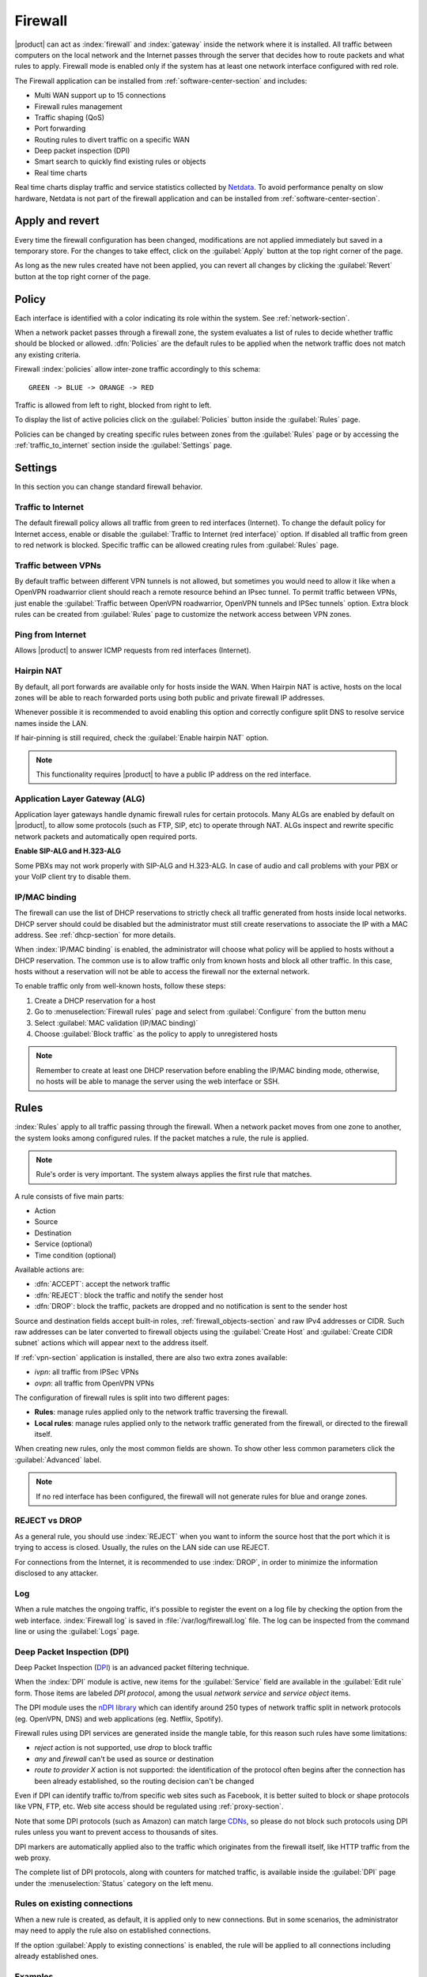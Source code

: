 .. _firewall-section:

========
Firewall
========

|product| can act as :index:`firewall` and :index:`gateway` inside the network where it is installed.
All traffic between computers on the local network and the Internet passes through the server that decides how to 
route packets and what rules to apply.
Firewall mode is enabled only if the system has at least one network interface configured with red role.

The Firewall application can be installed from :ref:`software-center-section` and includes:
 
* Multi WAN support up to 15 connections
* Firewall rules management
* Traffic shaping (QoS)
* Port forwarding
* Routing rules to divert traffic on a specific WAN
* Deep packet inspection (DPI)
* Smart search to quickly find existing rules or objects
* Real time charts

Real time charts display traffic and service statistics collected by `Netdata <https://www.netdata.cloud/>`_.
To avoid performance penalty on slow hardware, Netdata is not part of the firewall application and can be installed from :ref:`software-center-section`.

.. _apply_revert-section:

Apply and revert
================

Every time the firewall configuration has been changed, modifications are not applied immediately but saved in a temporary store.
For the changes to take effect, click on the :guilabel:`Apply` button at the top right corner of the page.

As long as the new rules created have not been applied, you can revert all changes by clicking the :guilabel:`Revert` button at the top right corner of the page.

.. _policy-section:

Policy
======

Each interface is identified with a color indicating its role within the system.
See :ref:`network-section`.

When a network packet passes through a firewall zone, the system evaluates a list of rules to decide whether 
traffic should be blocked or allowed. 
:dfn:`Policies` are the default rules to be applied when the network traffic does not match any existing criteria.

Firewall :index:`policies` allow inter-zone traffic accordingly to this schema: ::

 GREEN -> BLUE -> ORANGE -> RED

Traffic is allowed from left to right, blocked from right to left.

To display the list of active policies click on the :guilabel:`Policies` button inside the :guilabel:`Rules` page.

Policies can be changed by creating specific rules between zones from the :guilabel:`Rules` page or by accessing
the :ref:`traffic_to_internet` section inside the :guilabel:`Settings` page.

.. _firewall_settings-section:

Settings
========

In this section you can change standard firewall behavior.

.. _traffic_to_internet-section:

Traffic to Internet
-------------------

The default firewall policy allows all traffic from green to red interfaces (Internet).
To change the default policy for Internet access, enable or disable the :guilabel:`Traffic to Internet (red interface)` option.
If disabled all traffic from green to red network is blocked. Specific traffic can be allowed creating rules from :guilabel:`Rules` page.

Traffic between VPNs
--------------------

By default traffic between different VPN tunnels is not allowed, but sometimes you would need to allow it like when a OpenVPN roadwarrior client should
reach a remote resource behind an IPsec tunnel.
To permit traffic between VPNs, just enable the :guilabel:`Traffic between OpenVPN roadwarrior, OpenVPN tunnels and IPSec tunnels` option.
Extra block rules can be created from :guilabel:`Rules` page to customize the network access between VPN zones.

Ping from Internet
------------------

Allows |product| to answer ICMP requests from red interfaces (Internet).

.. _hairpin-section:

Hairpin NAT
-----------

By default, all port forwards are available only for hosts inside the WAN.
When Hairpin NAT is active, hosts on the local zones will be able to reach forwarded ports using both public and private firewall IP addresses.

Whenever possible it is recommended to avoid enabling this option and correctly configure split DNS to resolve service names inside the LAN.

If hair-pinning is still required, check the :guilabel:`Enable hairpin NAT` option.

.. note::

  This functionality requires |product| to have a public IP address on the red interface.


Application Layer Gateway (ALG)
-------------------------------

Application layer gateways handle dynamic firewall rules for certain protocols.
Many ALGs are enabled by default on |product|, to allow some protocols (such as FTP, SIP, etc) to operate through NAT.
ALGs inspect and rewrite specific network packets and automatically open required ports.

**Enable SIP-ALG and H.323-ALG**

Some PBXs may not work properly with SIP-ALG and H.323-ALG. In case of audio and call problems with your PBX or your VoIP client try to disable them.

.. _firewall_mac_binding-section:

IP/MAC binding
--------------

The firewall can use the list of DHCP reservations to strictly check all traffic generated from hosts inside local networks.
DHCP server should could be disabled but the administrator must still create reservations to associate the IP with a MAC address.
See :ref:`dhcp-section` for more details.

When :index:`IP/MAC binding` is enabled, the administrator will choose what policy will be applied to hosts without a DHCP reservation.
The common use is to allow traffic only from known hosts and block all other traffic. 
In this case, hosts without a reservation will not be able to access the firewall nor the external network.

To enable traffic only from well-known hosts, follow these steps:

1. Create a DHCP reservation for a host
2. Go to :menuselection:`Firewall rules` page and select from :guilabel:`Configure` from the button menu
3. Select :guilabel:`MAC validation (IP/MAC binding)`
4. Choose :guilabel:`Block traffic` as the policy to apply to unregistered hosts


.. note:: Remember to create at least one DHCP reservation before enabling the IP/MAC binding mode,
   otherwise, no hosts will be able to manage the server using the web interface or SSH.


.. _firewall-rules-section:

Rules
=====

:index:`Rules` apply to all traffic passing through the firewall.
When a network packet moves from one zone to another, the system looks among configured rules. 
If the packet matches a rule, the rule is applied.

.. note:: Rule's order is very important. The system always applies the first rule that matches.

A rule consists of five main parts:

* Action
* Source 
* Destination
* Service (optional)
* Time condition (optional)


Available actions are:

* :dfn:`ACCEPT`: accept the network traffic
* :dfn:`REJECT`: block the traffic and notify the sender host 
* :dfn:`DROP`: block the traffic, packets are dropped and no notification is sent to the sender host

Source and destination fields accept built-in roles, :ref:`firewall_objects-section` and raw IPv4 addresses or CIDR.
Such raw addresses can be later converted to firewall objects using the :guilabel:`Create Host` and
:guilabel:`Create CIDR subnet` actions which will appear next to the address itself.
  
If :ref:`vpn-section` application is installed, there are also two extra zones available:

* *ivpn*: all traffic from IPSec VPNs
* *ovpn*: all traffic from OpenVPN VPNs

The configuration of firewall rules is split into two different pages:

* **Rules**: manage rules applied only to the network traffic traversing the firewall.
* **Local rules**: manage rules applied only to the network traffic generated from the firewall, 
  or directed to the firewall itself.

When creating new rules, only the most common fields are shown. To show other less common parameters click the :guilabel:`Advanced` label.

.. note:: If no red interface has been configured, the firewall will not generate rules for blue and orange zones.

REJECT vs DROP
--------------

As a general rule, you should use :index:`REJECT` when you want to inform the source host that the port which it 
is trying to access is closed. 
Usually, the rules on the LAN side can use REJECT.

For connections from the Internet, it is recommended to use :index:`DROP`, in order to minimize the information disclosed to any 
attacker.

Log
---

When a rule matches the ongoing traffic, it's possible to register the event on a log file by checking the option from the web interface.
:index:`Firewall log` is saved in :file:`/var/log/firewall.log` file.
The log can be inspected from the command line or using the :guilabel:`Logs` page.

Deep Packet Inspection (DPI)
----------------------------

Deep Packet Inspection (`DPI <https://en.wikipedia.org/wiki/Deep_packet_inspection>`_) is an advanced packet filtering technique.

When the :index:`DPI` module is active, new items for the :guilabel:`Service`
field are available in the :guilabel:`Edit rule` form. Those items are
labeled *DPI protocol*, among the usual *network service* and *service object*
items.

The DPI module uses the `nDPI library <https://www.ntop.org/products/deep-packet-inspection/ndpi/>`_
which can identify around 250 types of network traffic split in network protocols
(eg. OpenVPN, DNS) and web applications (eg. Netflix, Spotify).

Firewall rules using DPI services are generated inside the mangle table, for this reason
such rules have some limitations:

- `reject` action is not supported, use `drop` to block traffic
- `any` and `firewall` can't be used as source or destination
- `route to provider X` action is not supported: the identification of the protocol
  often begins after the connection has been already established, so the routing decision can't be changed

Even if DPI can identify traffic to/from specific web sites such as Facebook,
it is better suited to block or shape protocols like VPN, FTP, etc.
Web site access should be regulated using :ref:`proxy-section`.

Note that some DPI protocols (such as Amazon) can match large `CDNs <https://it.wikipedia.org/wiki/Content_Delivery_Network>`_,
so please do not block such protocols using DPI rules unless you want to prevent access to thousands of sites.

DPI markers are automatically applied also to the traffic
which originates from the firewall itself, like HTTP traffic from the web proxy.

The complete list of DPI protocols, along with counters for matched traffic, is available inside the :guilabel:`DPI` page
under the :menuselection:`Status` category on the left menu.

Rules on existing connections
-----------------------------

When a new rule is created, as default, it is applied only to new connections.
But in some scenarios, the administrator may need to apply the rule also on established connections.

If the option :guilabel:`Apply to existing connections` is enabled, the rule will be applied to all connections including already established ones.


Examples
--------

Below there are some examples of rules. 

Block all DNS traffic from the LAN to the Internet: 

* Action: REJECT 
* Source: green 
* Destination: red 
* Service: DNS (UDP port 53) 

Allow guest's network to access all the services listening on Server1: 

* Action: ACCEPT 
* Source: blue 
* Destination: Server1 
* Service: -

.. _wan-section:

WAN
===

The term :dfn:`WAN` (Wide Area Network) refers to a public network outside the server, usually connected to the Internet. 
A :dfn:`provider` is the company that actually manages the :index:`WAN` link.

All WAN network interfaces are labeled with the red role and are listed on the top of the page, just below bandwidth usage charts.
Rules can be created under the :guilabel:`Rules` section on the same page.

If the server has two or more configured red interfaces, it is required to correctly fill, 
:guilabel:`Download bandwidth` and :guilabel:`Upload bandwidth` fields from the :guilabel:`Network` page.
Download and upload bandwidth can be automatically calculated using the :guilabel:`Speedtest` button.

Each provider represents a WAN connection and is associated with a network adapter. 
Each provider defines a :dfn:`weight`: the higher the weight, the higher the priority of the network card associated with the provider. 

The system can use WAN connections in two modes: 

* :dfn:`Balance`: all providers are used simultaneously according to their weight 
* :dfn:`Active backup`: providers are used one at a fly from the one with the highest weight. If the provider you are using loses its connection, all traffic will be diverted to the next provider.

To determine the status of a provider, the system sends an ICMP packet (ping) at regular intervals.
If the number of dropped packets exceeds a certain threshold, the provider is disabled.

The administrator can configure the sensitivity of the monitoring through the following parameters:

* Percentage of lost packets
* Number of consecutive lost packets
* Interval in seconds between sent packets

To change WAN mode and link monitoring options click on :guilabel:`Configure` button.

The network traffic can be routed to specific WANs by creating rules inside the :guilabel:`Rules` section on this page.
After creating or editing rules, make sure to apply the changes. See :ref:`<apply_revert-section>` for details.


Example
-------

Given two configured providers:

* Provider1: network interface eth1, weight 100
* Provider2: network interface eth0, weight 50

If balanced mode is selected, the server will route a double number of connections on Provider1 over Provider2.

If active backup mode is selected, the server will route all connections on Provider1; only if Provider1 becomes
unavailable the connections will be redirected to Provider2.

.. _port_forward-section:

Port forward
============

The firewall blocks requests from public networks to private ones. 
For example, if a web server is running inside the LAN, only computers on the local network can access the service in the green zone. 
Any request made by a user outside the local network is blocked. 

To allow any external user access to the web server you must create a :dfn:`port forward`.
A :index:`port forward` is a rule that allows limited access to resources from outside of the LAN. 

When you configure the server, you must choose the listening ports. The traffic from red interfaces will be redirected to selected ports.
In the case of a web server, listening ports are usually port 80 (HTTP) and 443 (HTTPS). 

When you create a port forward, you must specify at least the following parameters: 

* The source port
* The destination port, which can be different from the origin port
* The network protocol like TCP, UDP, TCP & UDP, AH, ESP or GRE
* The address of the internal host to which the traffic should be redirected
* It's possible to specify a port range using a colon as the separator in the source port field (eg: 1000:2000), in this case, the destination port field must be left empty

Port forwards are grouped by destination host and support raw IP addresses along with firewall objects.

By default, all port forwards are available only for hosts inside the WAN, see :ref:`hairpin-section` to change such behavior.

Example
-------

Given the following scenario:

* Internal server with IP 192.168.1.10, named Server1
* Web server listening on port 80 on Server1
* SSH server listening on port 22 on Server1
* Other services in the port range between 5000 and 6000  on Server1

If you want to make the web server available directly from public networks, you must create a rule like this:

* origin port: 80
* destination port: 80
* host address: 192.168.1.10

All incoming traffic on the firewall's red interfaces on port 80, will be redirected to port 80 on Server1.

In case you want to make accessible from outside the SSH server on port 2222, you will have to create a port forward like this:

* origin port: 2222
* destination port: 22
* host address: 192.168.1.10

All incoming traffic on the firewall's red interfaces on port 2222, will be redirected to port 22 on Server1.
 
In case you want to make accessible from outside the server on the whole port range between 5000 and 6000, you will have to create a port forward like this:

* origin port: 5000:6000
* destination port: 
* host address: 192.168.1.10

All incoming traffic on the firewall's red interfaces on the port range between 5000 and 6000 will be redirected to the same ports on Server1.

Limiting access
---------------

By default, the field access to port forward is granted to anyone.
You can restrict access to port forward only from some IP addresses or networks by adding entries to :guilabel:`Restrict access to` field.
This configuration is useful when services should be available only from trusted IPs or networks. 

Example of valid entries:

* ``10.2.10.4``: enable port forward for traffic coming from 10.2.10.4 IP
* ``10.2.10.0/24``: enable port forward only for traffic coming from 10.2.10.0/24 network

.. _snat-section:

SNAT 1:1
========

One-to-one :index:`source NAT` (:index:`SNAT`) is a way to make systems behind a firewall and configured with private IP addresses appear to have public IP addresses.
If you have a bunch of public IP addresses and if you want to associate one of these to a specific network host, :index:`NAT 1:1` is the way.
SNAT is available only if there is at least one IP alias configured on red network interfaces.

This feature only applies to network traffic from a host inside the local network to the public Internet.
It does not affect in any way the traffic from the Internet toward the alias IP. If you need to route some specific traffic to the internal host use the port forward as usual.

If you need to route all traffic to the internal host (not recommended!) use a port forward with protocol TCP & UDP and source port 1:65535.


Example
-------

In our network we have a host called ``example_host`` with IP ``192.168.5.122``. We have also associated a public IP address ``89.95.145.226`` as an alias of ``eth0`` interface (``RED``).

We want to map our internal host (``example_host`` - ``192.168.5.122``) with public IP ``89.95.145.226``.

In the :guilabel:`NAT 1:1` panel, we choose for the IP ``89.95.145.226`` (read-only field) the specific host (``example_host``) from the combo-box. We have configured correctly the one-to-one NAT for our host.

.. _traffic-shaping-section:

Traffic shaping
===============

:index:`Traffic shaping` allows applying priority rules on network traffic through the firewall. 
In this way, it is possible to optimize the transmission, control the latency and tune 
the available bandwidth. 

To enable traffic shaping it is necessary to know the exact amount of available download and upload bandwidth.
Access the :guilabel:`Network` page and carefully set bandwidth values.

If download and upload bandwidth are not set for a red interface, traffic shaping rules will not be
enabled for that interface.

.. note::

   Be sure to specify an accurate estimate of the bandwidth on network interfaces.
   To pick an appropriate setting, please do not trust the nominal value,
   but use the :guilabel:`Speedtest` button or online tools to test the real provider speed.

   In case of congestion by the provider, there is nothing to do in order to improve performance.


Traffic shaping classes are used to commit bandwidth for specific network traffic.
Configuration of traffic shaping is composed of 2 steps:

* creation of traffic shaping classes
* assignment of network traffic to a specific class

Classes
-------

Traffic shaping is achieved by controlling how bandwidth is allocated to classes.

Each class can have a reserved rate. A reserved rate is the bandwidth a class will get only when it needs it.
The spare bandwidth is the sum of not committed bandwidth, plus the committed bandwidth of a class but 
not currently used by the class itself.

Each class can have also a maximum rate. If set, the class can exceed its committed rate, up to the maximum rate.
A class will exceed its committed rate only if there is spare bandwidth available.

Traffic shaping classes can be defined under :guilabel:`Traffic shaping` page.
When creating a new class, fill the following fields.

* :guilabel:`Class name`: a representative name
* :guilabel:`Description`: optional description for the class

Limits under :guilabel:`Download bandwidth limits` section:

  * :guilabel:`Min`: minimum reserved download bandwidth, if empty no download reservation will be created
  * :guilabel:`Max`: maximum allowed download bandwidth, if empty no upper limit will be set

Limits under :guilabel:`Upload bandwidth limits` section:

  * :guilabel:`Min`:  minimum reserved upload bandwidth, if empty no upload reservation will be created
  * :guilabel:`Max`: maximum allowed download bandwidth, if empty no upper limit will be created


For each class the bandwidth can be specified using the percentage of available network bandwidth or
with absolutes values expressed in kbps.
As default, a traffic shaping class is applied to all red network interfaces.
Such behavior can be changed by selecting an existing red interfaces under the :guilabel:`Bind to` menu
inside the :guilabel:`Advanced` section.

The system provides two pre-configured classes:

- :guilabel:`high`: generic high priority traffic, can be assigned to something like SSH
- :guilabel:`low`: low priority traffic, can be assigned to something like peer to peer file exchange

The system always tries to prevent traffic starvation under high network load.

Classes will get spare bandwidth proportionally to their committed rate.
So if class A has 1Mbit committed rate and class B has 2Mbit committed rate, class B will get twice the spare bandwidth of class A.
In all cases, all spare bandwidth will be given to them.

Network traffic can be shaped by creating rules under the :guilabel:`Rules` section in this page.
After creating or editing rules, make sure to :ref:`apply <apply_revert-section>` the changes.

For more info, see `FireQOS tutorial <https://github.com/firehol/firehol/wiki/FireQOS-Tutorial>`_.


.. _firewall_objects-section:

Firewall objects
================

:index:`Firewall objects` are representations of network components and are useful to simplify the creation 
of rules. 

There are 6 types of objects, 5 of them represent sources and destinations:

* **Host**: representing local and remote computers. Example: ``web_server``, ``goofy_pc``

* **Groups of hosts**: representing homogeneous groups of computers. Hosts in a host group should always be reachable using the same interface.
  Example: ``servers``, ``router``

* **IP ranges**: a list of IP addresses expressed as a range. Example: ``myrange``, composed by IPs from ``192.168.1.100`` to ``192.168.1.120``

* **CIDR Networks**: you can express a CIDR network in order to simplify firewall rules.
  
  Example 1 : last 14 IP addresses of the network are assigned to servers (``192.168.0.240/28``).
  Example 2 : you have multiple green interfaces but you want to create firewall rules only for one green (``192.168.2.0/24``).

.. index:: zone

* **Zone**: representing networks of hosts, they must be expressed in CIDR notation. Their intended usage is for defining a part of a network with different firewall rules from those of the nominal interface. They are used for very specific needs.

  .. note:: By default, all hosts belonging to a zone are not allowed to do any type of traffic. It's necessary to create all the rules on the firewall in order to obtain the desired behavior.

.. index:: time conditions

* **Time conditions**: can be associated to firewall rules to limit their effectiveness to a given period of time.

  .. note::
    Rules which have time conditions are enforced only for new connections. 
    Example: if you are blocking HTTP connections from 09:00 to 18:00, connections established 
    before 09:00 will be allowed until closed. Any new connection after 09:00 will be dropped.


* **Services**: a service listening on a host with at least one port and protocol. Example: ``ssh``, ``https``

.. index:: mac address

* **MAC addresses**: a host identified by a MAC address. The MAC address must be bound to an existing zone.


When creating rules, you can use the records defined in :ref:`dns-section` and :ref:`dhcp-section` like host objects.
In addition, each network interface with an associated role is automatically listed among the available zones.



.. _firewall_connections-section:

Connections
===========

This page keeps track of all active connections.
Connections can be filter by :guilabel:`Protocol` and :guilabel:`State`.
The list of connections is not refreshed in real time. To list new connections click the :guilabel:`Refresh` button.

The administrator can delete a single connection or flush the whole connection tracking table using :guilabel:`Delete all connections` button.
